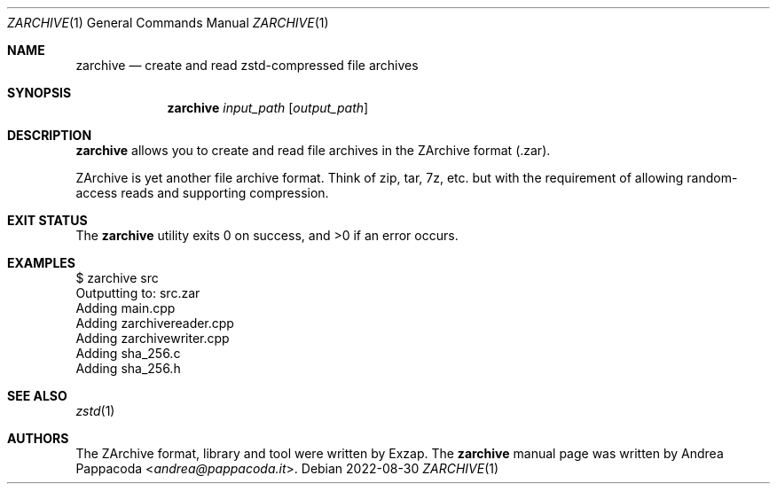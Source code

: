 .\" SPDX-FileCopyrightText: 2022 Andrea Pappacoda <andrea@pappacoda.it>
.\" SPDX-License-Identifier: ISC
.Dd 2022-08-30
.Dt ZARCHIVE 1
.Os
.
.Sh NAME
.Nm zarchive
.Nd create and read zstd-compressed file archives
.
.Sh SYNOPSIS
.Nm
.Ar input_path
.Op Ar output_path
.
.Sh DESCRIPTION
.Nm
allows you to create and read file archives in the ZArchive format (.zar).
.Pp
ZArchive is yet another file archive format. Think of zip, tar, 7z, etc. but
with the requirement of allowing random-access reads and supporting compression.
.Sh EXIT STATUS
.Ex -std
.
.Sh EXAMPLES
.Bd -literal
$ zarchive src
Outputting to: src.zar
Adding main.cpp
Adding zarchivereader.cpp
Adding zarchivewriter.cpp
Adding sha_256.c
Adding sha_256.h
.Ed
.
.Sh SEE ALSO
.Xr zstd 1
.
.Sh AUTHORS
.An -nosplit
The ZArchive format, library and tool were written by
.An Exzap .
The
.Nm
manual page was written by
.An Andrea Pappacoda Aq Mt andrea@pappacoda.it .
